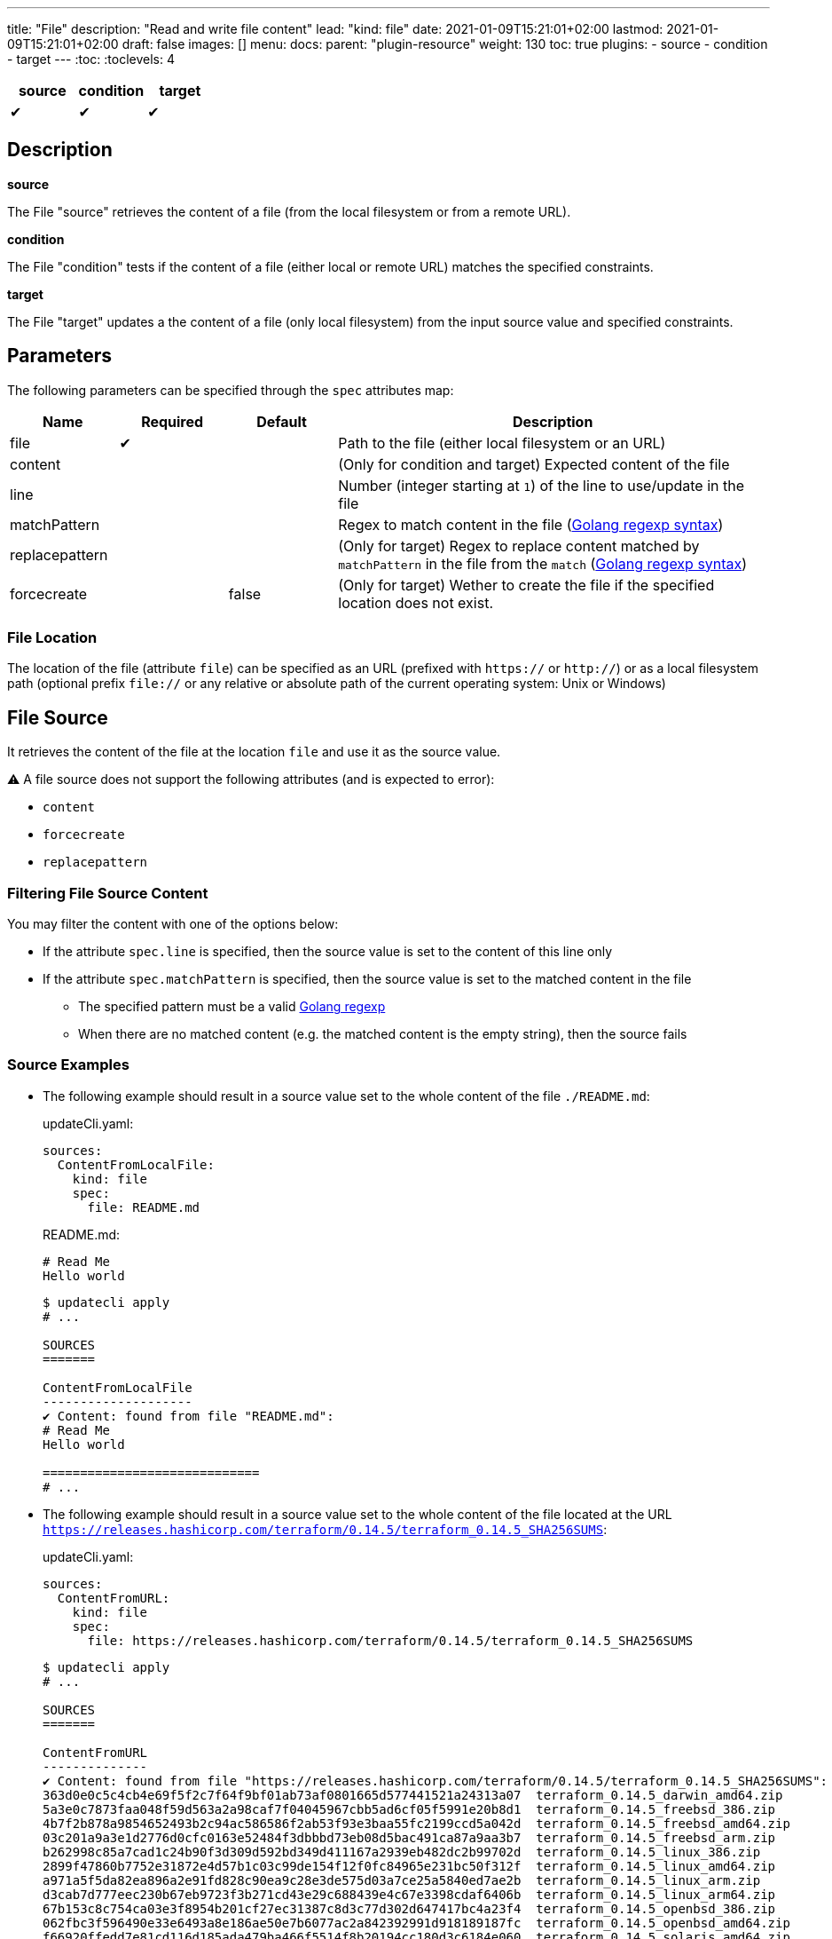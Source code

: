 ---
title: "File"
description: "Read and write file content"
lead: "kind: file"
date: 2021-01-09T15:21:01+02:00
lastmod: 2021-01-09T15:21:01+02:00
draft: false
images: []
menu:
  docs:
    parent: "plugin-resource"
weight: 130
toc: true
plugins:
  - source
  - condition
  - target
---
// <!-- Required for asciidoctor -->
:toc:
// Set toclevels to be at least your hugo [markup.tableOfContents.endLevel] config key
:toclevels: 4

[cols="1^,1^,1^",options=header]
|===
| source | condition | target
| &#10004; | &#10004; | &#10004;
|===

== Description

**source**

The File "source" retrieves the content of a file (from the local filesystem or from a remote URL).

**condition**

The File "condition" tests if the content of a file (either local or remote URL) matches the specified constraints.

**target**

The File "target" updates a the content of a file (only local filesystem) from the input source value and specified constraints.

== Parameters

The following parameters can be specified through the `spec` attributes map:

[cols="1,1,1,4",options=header]
|===
| Name | Required | Default |Description
| file | &#10004; | | Path to the file (either local filesystem or an URL)
| content | | | (Only for condition and target) Expected content of the file
| line | | | Number (integer starting at `1`) of the line to use/update in the file
| matchPattern | | | Regex to match content in the file (https://pkg.go.dev/regexp[Golang regexp syntax])
| replacepattern | | | (Only for target) Regex to replace content matched by `matchPattern` in the file from the `match` (https://pkg.go.dev/regexp[Golang regexp syntax])
| forcecreate | | false | (Only for target) Wether to create the file if the specified location does not exist.
|===

=== File Location

The location of the file (attribute `file`) can be specified as an URL (prefixed with `https://` or `http://`) or as a local filesystem path (optional prefix `file://` or any relative or absolute path of the current operating system: Unix or Windows)

== File Source

It retrieves the content of the file at the location `file` and use it as the source value.

:bulb: Please note that the source value might be a multiline string with endline characters.

⚠️ A file source does not support the following attributes (and is expected to error):

* `content`
* `forcecreate`
* `replacepattern`

=== Filtering File Source Content

You may filter the content with one of the options below:

* If the attribute `spec.line` is specified, then the source value is set to the content of this line only
* If the attribute `spec.matchPattern` is specified, then the source value is set to the matched content in the file
** The specified pattern must be a valid https://pkg.go.dev/regexp[Golang regexp]
** When there are no matched content (e.g. the matched content is the empty string), then the source fails


=== Source Examples

* The following example should result in a source value set to the whole content of the file `./README.md`:
+
[source,yaml]
.updateCli.yaml:
--
sources:
  ContentFromLocalFile:
    kind: file
    spec:
      file: README.md
--
+
[source,markdown]
.README.md:
--
# Read Me
Hello world
--
+
[source,shell]
--
$ updatecli apply
# ...

SOURCES
=======

ContentFromLocalFile
--------------------
✔ Content: found from file "README.md":
# Read Me
Hello world

=============================
# ...
--

* The following example should result in a source value set to the whole content of the file located at the URL `https://releases.hashicorp.com/terraform/0.14.5/terraform_0.14.5_SHA256SUMS`:
+
[source,yaml]
.updateCli.yaml:
--
sources:
  ContentFromURL:
    kind: file
    spec:
      file: https://releases.hashicorp.com/terraform/0.14.5/terraform_0.14.5_SHA256SUMS
--
+
[source,shell]
--
$ updatecli apply
# ...

SOURCES
=======

ContentFromURL
--------------
✔ Content: found from file "https://releases.hashicorp.com/terraform/0.14.5/terraform_0.14.5_SHA256SUMS":
363d0e0c5c4cb4e69f5f2c7f64f9bf01ab73af0801665d577441521a24313a07  terraform_0.14.5_darwin_amd64.zip
5a3e0c7873faa048f59d563a2a98caf7f04045967cbb5ad6cf05f5991e20b8d1  terraform_0.14.5_freebsd_386.zip
4b7f2b878a9854652493b2c94ac586586f2ab53f93e3baa55fc2199ccd5a042d  terraform_0.14.5_freebsd_amd64.zip
03c201a9a3e1d2776d0cfc0163e52484f3dbbbd73eb08d5bac491ca87a9aa3b7  terraform_0.14.5_freebsd_arm.zip
b262998c85a7cad1c24b90f3d309d592bd349d411167a2939eb482dc2b99702d  terraform_0.14.5_linux_386.zip
2899f47860b7752e31872e4d57b1c03c99de154f12f0fc84965e231bc50f312f  terraform_0.14.5_linux_amd64.zip
a971a5f5da82ea896a2e91fd828c90ea9c28e3de575d03a7ce25a5840ed7ae2b  terraform_0.14.5_linux_arm.zip
d3cab7d777eec230b67eb9723f3b271cd43e29c688439e4c67e3398cdaf6406b  terraform_0.14.5_linux_arm64.zip
67b153c8c754ca03e3f8954b201cf27ec31387c8d3c77d302d647417bc4a23f4  terraform_0.14.5_openbsd_386.zip
062fbc3f596490e33e6493a8e186ae50e7b6077ac2a842392991d918189187fc  terraform_0.14.5_openbsd_amd64.zip
f66920ffedd7e81cd116d185ada479ba466f5514f8b20194cc180d3c6184e060  terraform_0.14.5_solaris_amd64.zip
f8bf1fca0ef11a33955d225198d1211e15827d43488cc9174dcda14d1a7a1d19  terraform_0.14.5_windows_386.zip
5d25f9afc71fc49d5f3e8c7ccc3ccd83a840c56e7a015f55f321fc970a73050b  terraform_0.14.5_windows_amd64.zip

=============================
# ...
--

* The following example should result in a source value set to `Hello World` (e.g. the 2nd line of the file `./README.md`):
+
[source,yaml]
.source-file.yaml:
--
sources:
  ContentFromLocalFile:
    kind: file
    spec:
      file: README.md
      line: 2
--
+
[source,markdown]
.README.md:
--
# Read Me
Hello world
--
+
[source,shell]
--
$ updatecli apply
# ...

SOURCES
=======

ContentFromLocalFile
--------------------
✔ Content: found from file "README.md":
Hello world

=============================
# ...
--

* The following example should result in a source value set to `2899f47860b7752e31872e4d57b1c03c99de154f12f0fc84965e231bc50f312f  terraform_0.14.5_linux_amd64.zip` (e.g. the only line matching the pattern `'.*terraform_.*_linux_amd64.*'` at the URL `https://releases.hashicorp.com/terraform/0.14.5/terraform_0.14.5_SHA256SUMS`):
+
[source,yaml]
.updateCli.yaml:
--
sources:
  ContentFromURL:
    kind: file
    spec:
      file: https://releases.hashicorp.com/terraform/0.14.5/terraform_0.14.5_SHA256SUMS
      matchPattern: '.*terraform_.*_linux_amd64.*'
--
+
[source,shell]
--
$ updatecli apply
# ...

SOURCES
=======

ContentFromURL
--------------
✔ Content: found from file "https://releases.hashicorp.com/terraform/0.14.5/terraform_0.14.5_SHA256SUMS":
2899f47860b7752e31872e4d57b1c03c99de154f12f0fc84965e231bc50f312f  terraform_0.14.5_linux_amd64.zip

=============================
# ...
--

== File Condition

It checks that the content of the file matches the specified content and continue the pipeline execution,
or fails the pipeline (and never run the pipeline's targets).


⚠️ A file condition does not support the following attributes (and is expected to error):

* `forcecreate`
* `replacepattern`

=== Condition Input Value

The "Input Value" is the string to compare with the specified file content.

By default, the input value is set to the input source value associated to the condition
(e.g. either the source specified with the `sourceID` attribute or the only source if the pipeline only have one).

Alternatively you can disable the source input value with `disablesourceinput: true` and specify a custom content  with the `spec.content` attribute (see examples below).

⚠️ If both a source input value and a `spec.content` are detected, then the condition fails with an error.

=== Filtering File Condition Content

You may filter the content of the file to be compared to the <<Input Value>> with one of the options below:

* If the attribute `spec.line` is specified, then the input value is only compared to the content of this line
* If the attribute `spec.matchPattern` is specified, then the input value is only compared to the matched content in the file
** The specified pattern must be a valid https://pkg.go.dev/regexp[Golang regexp]

=== Condition Examples

* The following example returns "true" if the content of the file `./LICENSE` is the same as
the value of the source named `ContentFromURL`:
+
[source,yaml]
--
conditions:
  LocalFileHasSameContentAsSource:
    kind: file
    sourceID: ContentFromURL
    spec:
      file: LICENSE
--
+
[source,shell]
--
$ updatecli apply
# ...

CONDITIONS:
===========

LocalFileHasSameContentAsSource
-------------------------------
✔ Content of the file "LICENSE" is the same as the input source value.

=============================
--

* The following example returns "true" if the content of the URL `https://releases.hashicorp.com/terraform/0.14.5/terraform_0.14.5_SHA256SUMS` is the same as
the value of the source named `checksums`:
+
[source,yaml]
.updateCli.yaml
--
# ...
conditions:
  URLHasSameContentAsSource:
    kind: file
    sourceID: checksums
    spec:
      file: https://releases.hashicorp.com/terraform/0.14.5/terraform_0.14.5_SHA256SUMS
--
+
[source,shell]
--
$ updatecli apply
# ...

CONDITIONS:
===========

URLHasSameContentAsSource
-------------------------------
✔ Content of the file "https://releases.hashicorp.com/terraform/0.14.5/terraform_0.14.5_SHA256SUMS" is the same as the input source value.

=============================
--

* The following example returns "true" if the line n°2 of the local file `README.md` is equal to the specified content `Hello world` (input value defers to `spec.content` as the input source is disabled):
+
[source,yaml]
.updateCli.yaml
--
conditions:
  LocalFileHasLineMatchingCustomContent:
    kind: file
    disablesourceinput: true
    spec:
      file: README.md
      line: 2
      content: 'Hello world'
--
+
[source,shell]
--
$ updatecli apply
# ...

CONDITIONS:
===========

LocalFileHasLineMatchingCustomContent
-------------------------------------
✔ Content of the file "README.md" (line 2) is the same as the specified content.

=============================
--

* The following example returns "true" if the line n°5 of the local file `README.md` exists (e.g. is not empty, because no source input value and no `spec.content` are specified):
+
[source,yaml]
.updateCli.yaml
--
conditions:
  LocalFileHasLine2NonEmpty:
    kind: file
    disablesourceinput: true
    spec:
      file: README.md
      line: 2
--
+
[source,shell]
--
$ updatecli apply
# ...

CONDITIONS:
===========

LocalFileHasLine2NonEmpty
-------------------------
✔ Content of the file "README.md" (line 2) is not empty and the file exists.

=============================
--

* The following example returns "true" if the content from the URL `https://releases.hashicorp.com/terraform/0.14.5/terraform_0.14.5_SHA256SUMS` matches the pattern `'.*terraform_.*_linux.*'` (there are 4 lines matching this pattern in this example):
+
[source,yaml]
.updateCli.yaml
--
conditions:
  UrlContentMatchesPattern:
    kind: file
    disablesourceinput: true
    spec:
      file: https://releases.hashicorp.com/terraform/0.14.5/terraform_0.14.5_SHA256SUMS
      matchPattern: '.*terraform_.*_linux.*'
--
+
[source,shell]
--
$ updatecli apply
# ...

CONDITIONS:
===========

UrlContentMatchesPattern
------------------------
✔ Content of the file "https://releases.hashicorp.com/terraform/0.14.5/terraform_0.14.5_SHA256SUMS" matched the pattern ".*terraform_.*_linux.*"

=============================
--

== File Target

It writes the input value into the specified file.
The content update can be restricted (see the section <<Restricting File Content Update>> below) and the file can be created if it does not exist.

⚠️ A file target only supports local files but does not support URLs (remote files).

=== Create File When Absent

By default, a file target errors when the specified file does not exist.

If you want to force the creation of the file prior to the file target execution,
you can specify the `spec.forcecreate` attribute to `true`.

⚠️ If the attribute `spec.line` is defined along with `spec.forcecreate`, then the target is expected to fail, as it makes no sense to write a line in a file which does not exist.

=== Target Input Value

The "Input Value" is the string to write to the specified file.

* By default, the input value is set to the input source value associated to the target
(e.g. either the source specified with the `sourceID` attribute or the only source if the pipeline only have one).

* You can also specify a custom content with the `spec.content` attribute instead of using the input source value.
Using the `spec.content` is useful when you need to templatize with the source input value (see example below).

* Finally, you can define a https://pkg.go.dev/regexp[Golang regexp] in the attribute `spec.ReplacePattern`,
if and only if you also specified a `spec.matchPattern` (see <<Restricting File Content Update>> and <<Target Examples>> for more details).
** Regexp's capturing group are supported (this is the recommended use case)

=== Restricting File Content Update

You may restrict which part of the specified file to be updated with the input value with the following options:

* If the attribute `spec.line` is specified, then the input value is only written to the specified line.
** When the input value is a multi-line string, then additional lines are inserted (the 1st line of the input value is written to the specified line, and subsequent input value's lines are inserted)

* If the attribute `spec.matchPattern` is specified, then all the matching patterns are replaced by the input value.
** The specified pattern must be a valid https://pkg.go.dev/regexp[Golang regexp]
** As described in <<Target Input Value>>, the input value can be the input source, a content string or a regexp "replace pattern"
** Please note that the matched content can be a line but also a substring!

=== Target Examples

* The following target writes the result of the input source `generatedReadMeContent` to the file `README.md` (overriding the existing content) and creates the file if does not exist:
+
[source,yaml]
.updateCli.yaml:
--
# ..
targets:
  setFileContent:
    kind: file
    sourceID: generatedReadMeContent
    spec:
      file: README.md
      forcecreate: true
--
+
[source,shell]
--
$ updatecli diff

#...
TARGETS
========

setFileContent
--------------

**Dry Run enabled**

Creating a new file at "README.md"
✔ File content for "README.md", updated.

<
---
> # ReadMe
> Hello world
--

* The following target only overrides the 3rd line of the file `versions.txt` with the templatized value specified with the `spec.content` attribute.
In this example, is defines a new version from the input source named `getMavenVersion`:
+
[source,yaml]
.updateCli.yaml:
--
# ..
targets:
  updateCopyrightYear:
    kind: file
    sourceID: getMavenVersion # Source Value is "3.8.3"
    spec:
      file: versions.txt
      line: 3
      content: maven_version = "{{ source `getMavenVersion` }}"
--
+
[source,shell]
--
$ updatecli diff

#...
TARGETS
========

setLineOfFileWithContent
------------------------

**Dry Run enabled**

✔ The line 3 of the file "versions.txt" was updated:

< maven_version = "3.6.2"
---
> maven_version = "3.8.3"
--


* The following target replaces, in the file `LICENSE`, the string occurrences matched by the pattern `Copyright \(c\) (\d*) (.\*)` by
the string `Copyright (c) 2021 $2` where `$2` is the content right-matched by `(.*)`
(e.g this example updates the year on the "Copyright" substrings to 2021 while keeping the existing content such as contributors).:
+
[source,yaml]
.updateCli.yaml:
--
# ..
targets:
  updateCopyrightYear:
    kind: file
    sourceID: whateverSource # Will be ignored as `replacepattern` is specified
    spec:
      file: LICENSE
      matchPattern: 'Copyright \(c\) (\d*) (.*)'
      replacepattern: 'Copyright (c) 2021 $2'
--
+
[source,shell]
--
$ updatecli diff

TARGETS
========

updateCopyrightYear
--------------

**Dry Run enabled**

✔ File content for "LICENSE", updated.

< Copyright (c) 2020 Olblak
---
> Copyright (c) 2021 Olblak
--


== Reference


[source,yaml]
----
---
title: Show a set of file resources as a generic example
sources:
  ContentFromLocalFile:
    kind: file
    spec:
      file: LICENSE
  ContentFromURL:
    kind: file
    spec:
      file: https://releases.hashicorp.com/terraform/0.14.5/terraform_0.14.5_SHA256SUMS
  LineFromLocalFile:
    kind: file
    spec:
      file: LICENSE
      line: 3
  LineFromURL:
    kind: file
    spec:
      file: https://releases.hashicorp.com/terraform/0.14.5/terraform_0.14.5_SHA256SUMS
      line: 3
  SingleLineFromFileWithPattern:
    kind: file
    spec:
      file: LICENSE
      matchPattern: 'Copyright.*' # Returns a single line
  MultipleLinesFromURLWithPattern:
    kind: file
    spec:
      file: https://releases.hashicorp.com/terraform/0.14.5/terraform_0.14.5_SHA256SUMS
      matchPattern: '.*terraform_.*_linux.*' # Returns a multi-line content as multiple lines are matched
conditions:
  LocalFileHasSameContentAsSource:
    kind: file
    sourceID: ContentFromLocalFile
    spec:
      file: LICENSE
  URLFileMatchesSpecifiedContent:
    kind: file
    disablesourceinput: true
    spec:
      file: https://get.helm.sh/helm-v3.5.0-darwin-amd64.tar.gz.sha256sum
      content: |
        53378d8de087395ece3876795111a8077f2451f080ec6150d777cc3105214520  helm-v3.5.0-darwin-amd64.tar.gz
  LocalFileHasLine:
    kind: file
    disablesourceinput: true
    spec:
      file: LICENSE
      line: 5 # The file './LICENSE' has a 5th line which is NOT empty
  URLFileHasLineMatchingSource:
    kind: file
    sourceID: LineFromURL
    spec:
      file: https://releases.hashicorp.com/terraform/0.14.5/terraform_0.14.5_SHA256SUMS
      line: 3 # The line 3 of the file matches the source LineFromURL
  LocalFileHasLineMatchingSource:
    kind: file
    sourceID: LineFromLocalFile
    spec:
      file: LICENSE
      line: 3 # The file './LICENSE' has a 3rd line which is NOT empty and matches the source LineFromLocalFile
  LocalFileHasLineMatchingCustomContent:
    kind: file
    disablesourceinput: true
    spec:
      file: LICENSE
      line: 3
      content: '{{ source `LineFromLocalFile` }}'
  LocalFileMatchesPattern:
    kind: file
    disablesourceinput: true
    spec:
      file: "LICENSE"
      matchPattern: 'Copyright \(c\) (\d*) Olblak'
  ######## Expected Failures
  ## Should fail condition if uncommented
  # LocalFileHasDifferentContentAsSource:
  #   kind: file
  #   sourceID: ContentFromURL
  #   spec:
  #     file: LICENSE
  # URLFileDifferentThanSpecifiedContent:
  #   kind: file
  #   disablesourceinput: true
  #   spec:
  #     file: https://releases.hashicorp.com/terraform/0.14.5/terraform_0.14.5_SHA256SUMS
  #     content: |
  #       53378d8de087395ece3876795111a8077f2451f080ec6150d777cc3105214520  helm-v3.5.0-darwin-amd64.tar.gz
  # LocalFileDoesNotHasLine:
  #   kind: file
  #   disablesourceinput: true
  #   spec:
  #     file: LICENSE
  #     line: 12345 # The file './LICENSE' does NOT have a 12345th line
  ## Should fail validation if uncommented
  # FailsToValidateBecauseMutuallyExclusiveAttributes:
  #   kind: file
  #   sourceID: ContentFromLocalFile
  #   spec:
  #     file: https://get.helm.sh/helm-v3.5.0-darwin-amd64.tar.gz.sha256sum
  #     content: |
  #       53378d8de087395ece3876795111a8077f2451f080ec6150d777cc3105214520  helm-v3.5.0-darwin-amd64.tar.gz
targets:
  setFileContent:
    kind: file
    sourceID: ContentFromURL
    spec:
      file: terraform_0.14.5_SHA256SUMS
      forcecreate: true
  setLineOfFile:
    kind: file
    sourceID: LineFromLocalFile
    spec:
      file: LICENSE
      line: 5
  setLineOfFileWithContent:
    kind: file
    sourceID: LineFromLocalFile
    spec:
      file: LICENSE
      line: 3
      content: oldline was "{{ source `LineFromLocalFile` }}"
  setLineWithMatchAndReplacePatterns:
    kind: file
    sourceID: ContentFromURL
    spec:
      file: LICENSE
      matchPattern: 'Copyright \(c\) (\d*) (.*)'
      replacepattern: 'Copyright (c) 2021 $2'
  setLineWithMatchAndContent:
    kind: file
    sourceID: ContentFromURL
    spec:
      file: LICENSE
      matchPattern: 'Copyright \(c\) (\d*) (.*)'
      content: 'Copyright (c) 2021 FooBar'
  setLineWithMatchAndSource:
    kind: file
    sourceID: ContentFromURL
    spec:
      file: LICENSE
      matchPattern: 'Copyright \(c\) (\d*) (.*)'
----
